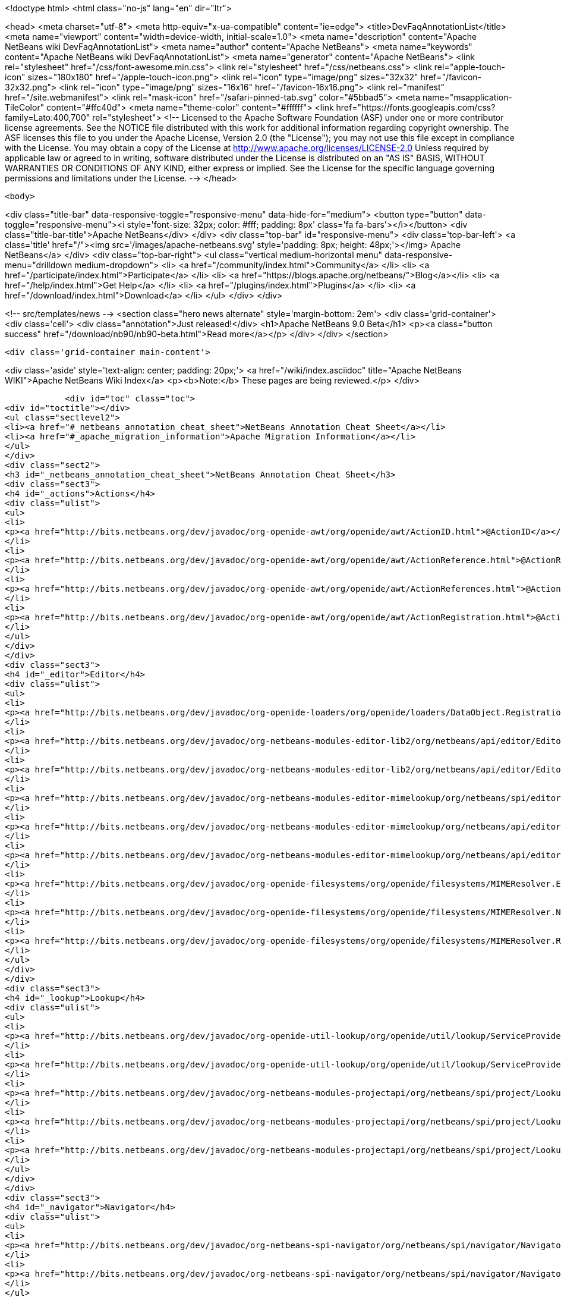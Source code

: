 

<!doctype html>
<html class="no-js" lang="en" dir="ltr">
    
<head>
    <meta charset="utf-8">
    <meta http-equiv="x-ua-compatible" content="ie=edge">
    <title>DevFaqAnnotationList</title>
    <meta name="viewport" content="width=device-width, initial-scale=1.0">
    <meta name="description" content="Apache NetBeans wiki DevFaqAnnotationList">
    <meta name="author" content="Apache NetBeans">
    <meta name="keywords" content="Apache NetBeans wiki DevFaqAnnotationList">
    <meta name="generator" content="Apache NetBeans">
    <link rel="stylesheet" href="/css/font-awesome.min.css">
    <link rel="stylesheet" href="/css/netbeans.css">
    <link rel="apple-touch-icon" sizes="180x180" href="/apple-touch-icon.png">
    <link rel="icon" type="image/png" sizes="32x32" href="/favicon-32x32.png">
    <link rel="icon" type="image/png" sizes="16x16" href="/favicon-16x16.png">
    <link rel="manifest" href="/site.webmanifest">
    <link rel="mask-icon" href="/safari-pinned-tab.svg" color="#5bbad5">
    <meta name="msapplication-TileColor" content="#ffc40d">
    <meta name="theme-color" content="#ffffff">
    <link href="https://fonts.googleapis.com/css?family=Lato:400,700" rel="stylesheet"> 
    <!--
        Licensed to the Apache Software Foundation (ASF) under one
        or more contributor license agreements.  See the NOTICE file
        distributed with this work for additional information
        regarding copyright ownership.  The ASF licenses this file
        to you under the Apache License, Version 2.0 (the
        "License"); you may not use this file except in compliance
        with the License.  You may obtain a copy of the License at
        http://www.apache.org/licenses/LICENSE-2.0
        Unless required by applicable law or agreed to in writing,
        software distributed under the License is distributed on an
        "AS IS" BASIS, WITHOUT WARRANTIES OR CONDITIONS OF ANY
        KIND, either express or implied.  See the License for the
        specific language governing permissions and limitations
        under the License.
    -->
</head>


    <body>
        

<div class="title-bar" data-responsive-toggle="responsive-menu" data-hide-for="medium">
    <button type="button" data-toggle="responsive-menu"><i style='font-size: 32px; color: #fff; padding: 8px' class='fa fa-bars'></i></button>
    <div class="title-bar-title">Apache NetBeans</div>
</div>
<div class="top-bar" id="responsive-menu">
    <div class='top-bar-left'>
        <a class='title' href="/"><img src='/images/apache-netbeans.svg' style='padding: 8px; height: 48px;'></img> Apache NetBeans</a>
    </div>
    <div class="top-bar-right">
        <ul class="vertical medium-horizontal menu" data-responsive-menu="drilldown medium-dropdown">
            <li> <a href="/community/index.html">Community</a> </li>
            <li> <a href="/participate/index.html">Participate</a> </li>
            <li> <a href="https://blogs.apache.org/netbeans/">Blog</a></li>
            <li> <a href="/help/index.html">Get Help</a> </li>
            <li> <a href="/plugins/index.html">Plugins</a> </li>
            <li> <a href="/download/index.html">Download</a> </li>
        </ul>
    </div>
</div>


        
<!-- src/templates/news -->
<section class="hero news alternate" style='margin-bottom: 2em'>
    <div class='grid-container'>
        <div class='cell'>
            <div class="annotation">Just released!</div>
            <h1>Apache NetBeans 9.0 Beta</h1>
            <p><a class="button success" href="/download/nb90/nb90-beta.html">Read more</a></p>
        </div>
    </div>
</section>

        <div class='grid-container main-content'>
            
<div class='aside' style='text-align: center; padding: 20px;'>
    <a href="/wiki/index.asciidoc" title="Apache NetBeans WIKI">Apache NetBeans Wiki Index</a>
    <p><b>Note:</b> These pages are being reviewed.</p>
</div>

            <div id="toc" class="toc">
<div id="toctitle"></div>
<ul class="sectlevel2">
<li><a href="#_netbeans_annotation_cheat_sheet">NetBeans Annotation Cheat Sheet</a></li>
<li><a href="#_apache_migration_information">Apache Migration Information</a></li>
</ul>
</div>
<div class="sect2">
<h3 id="_netbeans_annotation_cheat_sheet">NetBeans Annotation Cheat Sheet</h3>
<div class="sect3">
<h4 id="_actions">Actions</h4>
<div class="ulist">
<ul>
<li>
<p><a href="http://bits.netbeans.org/dev/javadoc/org-openide-awt/org/openide/awt/ActionID.html">@ActionID</a></p>
</li>
<li>
<p><a href="http://bits.netbeans.org/dev/javadoc/org-openide-awt/org/openide/awt/ActionReference.html">@ActionReference</a></p>
</li>
<li>
<p><a href="http://bits.netbeans.org/dev/javadoc/org-openide-awt/org/openide/awt/ActionReferences.html">@ActionReferences</a></p>
</li>
<li>
<p><a href="http://bits.netbeans.org/dev/javadoc/org-openide-awt/org/openide/awt/ActionRegistration.html">@ActionRegistration</a></p>
</li>
</ul>
</div>
</div>
<div class="sect3">
<h4 id="_editor">Editor</h4>
<div class="ulist">
<ul>
<li>
<p><a href="http://bits.netbeans.org/dev/javadoc/org-openide-loaders/org/openide/loaders/DataObject.Registration.html">@DataObject.Registration</a> (new in 7.2)</p>
</li>
<li>
<p><a href="http://bits.netbeans.org/dev/javadoc/org-netbeans-modules-editor-lib2/org/netbeans/api/editor/EditorActionRegistration.html">@EditorActionRegistration</a></p>
</li>
<li>
<p><a href="http://bits.netbeans.org/dev/javadoc/org-netbeans-modules-editor-lib2/org/netbeans/api/editor/EditorActionRegistrations.html">@EditorActionRegistrations</a></p>
</li>
<li>
<p><a href="http://bits.netbeans.org/dev/javadoc/org-netbeans-modules-editor-mimelookup/org/netbeans/spi/editor/mimelookup/MimeLocation.html">@MimeLocation</a></p>
</li>
<li>
<p><a href="http://bits.netbeans.org/dev/javadoc/org-netbeans-modules-editor-mimelookup/org/netbeans/api/editor/mimelookup/MimeRegistration.html">@MimeRegistration</a></p>
</li>
<li>
<p><a href="http://bits.netbeans.org/dev/javadoc/org-netbeans-modules-editor-mimelookup/org/netbeans/api/editor/mimelookup/MimeRegistrations.html">@MimeRegistrations</a></p>
</li>
<li>
<p><a href="http://bits.netbeans.org/dev/javadoc/org-openide-filesystems/org/openide/filesystems/MIMEResolver.ExtensionRegistration.html">@MIMEResolver.ExtensionRegistration</a> (new in 7.2)</p>
</li>
<li>
<p><a href="http://bits.netbeans.org/dev/javadoc/org-openide-filesystems/org/openide/filesystems/MIMEResolver.NamespaceRegistration.html">@MIMEResolver.NamespaceRegistration</a> (new in 7.2)</p>
</li>
<li>
<p><a href="http://bits.netbeans.org/dev/javadoc/org-openide-filesystems/org/openide/filesystems/MIMEResolver.Registration.html">@MIMEResolver.Registration</a> (new in 7.2)</p>
</li>
</ul>
</div>
</div>
<div class="sect3">
<h4 id="_lookup">Lookup</h4>
<div class="ulist">
<ul>
<li>
<p><a href="http://bits.netbeans.org/dev/javadoc/org-openide-util-lookup/org/openide/util/lookup/ServiceProvider.html">@ServiceProvider</a></p>
</li>
<li>
<p><a href="http://bits.netbeans.org/dev/javadoc/org-openide-util-lookup/org/openide/util/lookup/ServiceProviders.html">@ServiceProviders</a></p>
</li>
<li>
<p><a href="http://bits.netbeans.org/dev/javadoc/org-netbeans-modules-projectapi/org/netbeans/spi/project/LookupMerger.Registration.html">@LookupMerger.Registration</a></p>
</li>
<li>
<p><a href="http://bits.netbeans.org/dev/javadoc/org-netbeans-modules-projectapi/org/netbeans/spi/project/LookupProvider.Registration.html">@LookupProvider.Registration</a></p>
</li>
<li>
<p><a href="http://bits.netbeans.org/dev/javadoc/org-netbeans-modules-projectapi/org/netbeans/spi/project/LookupProvider.Registration.ProjectType.html">@LookupProvider.Registration.ProjectType</a></p>
</li>
</ul>
</div>
</div>
<div class="sect3">
<h4 id="_navigator">Navigator</h4>
<div class="ulist">
<ul>
<li>
<p><a href="http://bits.netbeans.org/dev/javadoc/org-netbeans-spi-navigator/org/netbeans/spi/navigator/NavigatorPanel.Registration.html">@NavigatorPanel.Registration</a> (new in 7.2)</p>
</li>
<li>
<p><a href="http://bits.netbeans.org/dev/javadoc/org-netbeans-spi-navigator/org/netbeans/spi/navigator/NavigatorPanel.Registrations.html">@NavigatorPanel.Registrations</a> (new in 7.2)</p>
</li>
</ul>
</div>
</div>
<div class="sect3">
<h4 id="_nodes">Nodes</h4>
<div class="ulist">
<ul>
<li>
<p><a href="http://bits.netbeans.org/dev/javadoc/org-netbeans-modules-projectuiapi/org/netbeans/spi/project/ui/support/NodeFactory.Registration.html">@NodeFactory.Registration</a></p>
</li>
<li>
<p><a href="http://bits.netbeans.org/dev/javadoc/org-netbeans-core-ide/org/netbeans/api/core/ide/ServicesTabNodeRegistration.html">@ServicesTabNodeRegistration</a></p>
</li>
</ul>
</div>
</div>
<div class="sect3">
<h4 id="_options_window">Options Window</h4>
<div class="ulist">
<ul>
<li>
<p><a href="http://bits.netbeans.org/dev/javadoc/org-netbeans-modules-options-api/org/netbeans/spi/options/OptionsPanelController.ContainerRegistration.html">@OptionsPanelController.ContainerRegistration</a></p>
</li>
<li>
<p><a href="http://bits.netbeans.org/dev/javadoc/org-netbeans-modules-options-api/org/netbeans/spi/options/OptionsPanelController.SubRegistration.html">@OptionsPanelController.SubRegistration</a></p>
</li>
<li>
<p><a href="http://bits.netbeans.org/dev/javadoc/org-netbeans-modules-options-api/org/netbeans/spi/options/OptionsPanelController.TopLevelRegistration.html">@OptionsPanelController.TopLevelRegistration</a></p>
</li>
</ul>
</div>
</div>
<div class="sect3">
<h4 id="_project_system">Project System</h4>
<div class="ulist">
<ul>
<li>
<p><a href="http://bits.netbeans.org/dev/javadoc/org-netbeans-modules-project-ant/org/netbeans/spi/project/support/ant/AntBasedProjectRegistration.html">@AntBasedProjectRegistration</a></p>
</li>
<li>
<p><a href="http://bits.netbeans.org/dev/javadoc/org-netbeans-modules-projectuiapi/org/netbeans/spi/project/ui/support/ProjectCustomizer.CompositeCategoryProvider.Registration.html">@ProjectCustomizer.CompositeCategoryProvider.Registration</a></p>
</li>
<li>
<p><a href="http://bits.netbeans.org/dev/javadoc/org-netbeans-modules-projectapi/org/netbeans/spi/project/ProjectServiceProvider.html">@ProjectServiceProvider</a></p>
</li>
</ul>
</div>
</div>
<div class="sect3">
<h4 id="_window_system">Window System</h4>
<div class="ulist">
<ul>
<li>
<p><a href="http://bits.netbeans.org/dev/javadoc/org-openide-windows/org/openide/windows/TopComponent.OpenActionRegistration.html">@TopComponent.OpenActionRegistration</a></p>
</li>
<li>
<p><a href="http://bits.netbeans.org/dev/javadoc/org-openide-windows/org/openide/windows/TopComponent.Registration.html">@TopComponent.Registration</a></p>
</li>
</ul>
</div>
</div>
<div class="sect3">
<h4 id="_miscellaneous">Miscellaneous</h4>
<div class="ulist">
<ul>
<li>
<p><a href="http://bits.netbeans.org/dev/javadoc/org-netbeans-modules-settings/org/netbeans/api/settings/ConvertAsJavaBean.html">@ConvertAsJavaBean</a></p>
</li>
<li>
<p><a href="http://bits.netbeans.org/dev/javadoc/org-netbeans-modules-settings/org/netbeans/api/settings/ConvertAsProperties.html">@ConvertAsProperties</a></p>
</li>
<li>
<p><a href="http://bits.netbeans.org/dev/javadoc/org-openide-util/org/openide/util/NbBundle.Messages.html">@NbBundle.Messages</a></p>
</li>
<li>
<p><a href="http://bits.netbeans.org/dev/javadoc/org-netbeans-modules-versioning/org/netbeans/modules/versioning/spi/VersioningSystem.Registration.html">@VersioningSystem.Registration</a></p>
</li>
<li>
<p><a href="http://bits.netbeans.org/dev/javadoc/org-netbeans-core-multiview/org/netbeans/core/spi/multiview/MultiViewElement.Registration.html">@MultiViewElement.Registration</a></p>
</li>
<li>
<p><a href="http://bits.netbeans.org/dev/javadoc/org-netbeans-modules-sendopts/org/netbeans/spi/sendopts/Arg.html">@Arg</a> (new in 7.2)</p>
</li>
<li>
<p><a href="http://bits.netbeans.org/dev/javadoc/org-netbeans-api-annotations-common/org/netbeans/api/annotations/common/StaticResource.html">@StaticResource</a> (new in 7.2)</p>
</li>
</ul>
</div>
</div>
</div>
<div class="sect2">
<h3 id="_apache_migration_information">Apache Migration Information</h3>
<div class="paragraph">
<p>The content in this page was kindly donated by Oracle Corp. to the
Apache Software Foundation.</p>
</div>
<div class="paragraph">
<p>This page was exported from <a href="http://wiki.netbeans.org/DevFaqAnnotationList">http://wiki.netbeans.org/DevFaqAnnotationList</a> ,
that was last modified by NetBeans user Geertjan
on 2012-02-21T07:24:28Z.</p>
</div>
<div class="paragraph">
<p><strong>NOTE:</strong> This document was automatically converted to the AsciiDoc format on 2018-02-07, and needs to be reviewed.</p>
</div>
</div>
            
<section class='tools'>
    <ul class="menu align-center">
        <li><a title="Facebook" href="https://www.facebook.com/NetBeans"><i class="fa fa-md fa-facebook"></i></a></li>
        <li><a title="Twitter" href="https://twitter.com/netbeans"><i class="fa fa-md fa-twitter"></i></a></li>
        <li><a title="Github" href="https://github.com/apache/incubator-netbeans"><i class="fa fa-md fa-github"></i></a></li>
        <li><a title="YouTube" href="https://www.youtube.com/user/netbeansvideos"><i class="fa fa-md fa-youtube"></i></a></li>
        <li><a title="Slack" href="https://netbeans.signup.team/"><i class="fa fa-md fa-slack"></i></a></li>
        <li><a title="JIRA" href="https://issues.apache.org/jira/projects/NETBEANS/summary"><i class="fa fa-mf fa-bug"></i></a></li>
    </ul>
    <ul class="menu align-center">
        
        <li><a href="https://github.com/apache/incubator-netbeans-website/blob/master/netbeans.apache.org/src/content/wiki/DevFaqAnnotationList.asciidoc" title="See this page in github"><i class="fa fa-md fa-edit"></i> See this page in github.</a></li>
    </ul>
</section>

        </div>
        

<div class='grid-container incubator-area'>
    <div class='grid-x grid-padding-x'>
        <div class='large-auto cell'>
        </div>
    </div>
</div>
<footer>
    <div class="grid-container">
        <div class="grid-x grid-padding-x">
            <div class="large-auto cell">
                
                <h1>About</h1>
                <ul>
                    <li><a href="http://www.apache.org/foundation/thanks.html">Thanks</a></li>
                    <li><a href="http://www.apache.org/foundation/sponsorship.html">Sponsorship</a></li>
                    <li><a href="http://www.apache.org/security/">Security</a></li>
                    <li><a href="http://incubator.apache.org/projects/netbeans.html">Incubation Status</a></li>
                </ul>
            </div>
            <div class="large-auto cell">
                <h1><a href="/community/index.html">Community</a></h1>
                <ul>
                    <li><a href="/community/mailing-lists.html">Mailing lists</a></li>
                    <li><a href="/community/committer.html">Becoming a commiter</a></li>
                    <li><a href="/community/events.html">NetBeans Events</a></li>
                    <li><a href="/community/who.html">Who is who</a></li>
                </ul>
            </div>
            <div class="large-auto cell">
                <h1><a href="/participate/index.html">Participate</a></h1>
                <ul>
                    <li><a href="/participate/submit-pr.html">Submitting Pull Requests</a></li>
                    <li><a href="/participate/report-issue.html">Reporting Issues</a></li>
                    <li><a href="/participate/netcat.html">NetCAT - Community Acceptance Testing</a></li>
                    <li><a href="/participate/index.html#documentation">Improving the documentation</a></li>
                </ul>
            </div>
            <div class="large-auto cell">
                <h1><a href="/help/index.html">Get Help</a></h1>
                <ul>
                    <li><a href="/help/index.html#documentation">Documentation</a></li>
                    <li><a href="/wiki/index.asciidoc">Wiki</a></li>
                    <li><a href="/help/index.html#support">Community Support</a></li>
                    <li><a href="/help/commercial-support.html">Commercial Support</a></li>
                </ul>
            </div>
            <div class="large-auto cell">
                <h1><a href="/download/index.html">Download</a></h1>
                <ul>
                    <li><a href="/download/index.html#releases">Releases</a></li>
                    <ul>
                        <li><a href="/download/nb90/index.html">Apache NetBeans 9.0 (beta)</a></li>
                    </ul>
                    <li><a href="/plugins/index.html">Plugins</a></li>
                    <li><a href="/download/index.html#source">Building from source</a></li>
                    <li><a href="/download/index.html#previous">Previous releases</a></li>
                </ul>
            </div>
        </div>
    </div>
</footer>
<div class='footer-disclaimer'>
    <div class="footer-disclaimer-content">
        <p>Copyright &copy; 2017-2018 the <a href="//www.apache.org">The Apache Software Foundation</a>.</p>
        <p>Licensed under the <a href="//www.apache.org/licenses/">Apache Software License, version 2.0.</a></p>
        <p><a href="https://incubator.apache.org/" alt="Apache Incubator"><img src='/images/incubator_feather_egg_logo_bw_crop.png' title='Apache Incubator'></img></a></p>
        <div style='max-width: 40em; margin: 0 auto'>
            <p>Apache NetBeans is an effort undergoing incubation at The Apache Software Foundation</a> (ASF).</p>
            <p>Incubation is required of all newly accepted projects until a further review indicates that the infrastructure, communications, and decision making process have stabilized in a manner
            consistent with other successful ASF projects.</p>
            <p>While incubation status is not necessarily a reflection of the completeness or stability of the code, it does indicate that the project has yet to be fully endorsed by the Apache Software Foundation.</p>
            <p>Apache Incubator, Apache, the Apache feather logo, and the Apache Incubator project logo are trademarks of <a href="//www.apache.org">The Apache Software Foundation</a>.</p>
            <p>Oracle and Java are registered trademarks of Oracle and/or its affiliates.</p>
        </div>
        
    </div>
</div>


        <script src="/js/vendor/jquery-3.2.1.min.js"></script>
        <script src="/js/vendor/what-input.js"></script>
        <script src="/js/vendor/foundation.min.js"></script>
        <script src="/js/netbeans.js"></script>
        <script src="/js/vendor/jquery.colorbox-min.js"></script>
        <script src="https://cdn.rawgit.com/google/code-prettify/master/loader/run_prettify.js"></script>
        <script>
            
            $(function(){ $(document).foundation(); });
        </script>
    </body>
</html>
